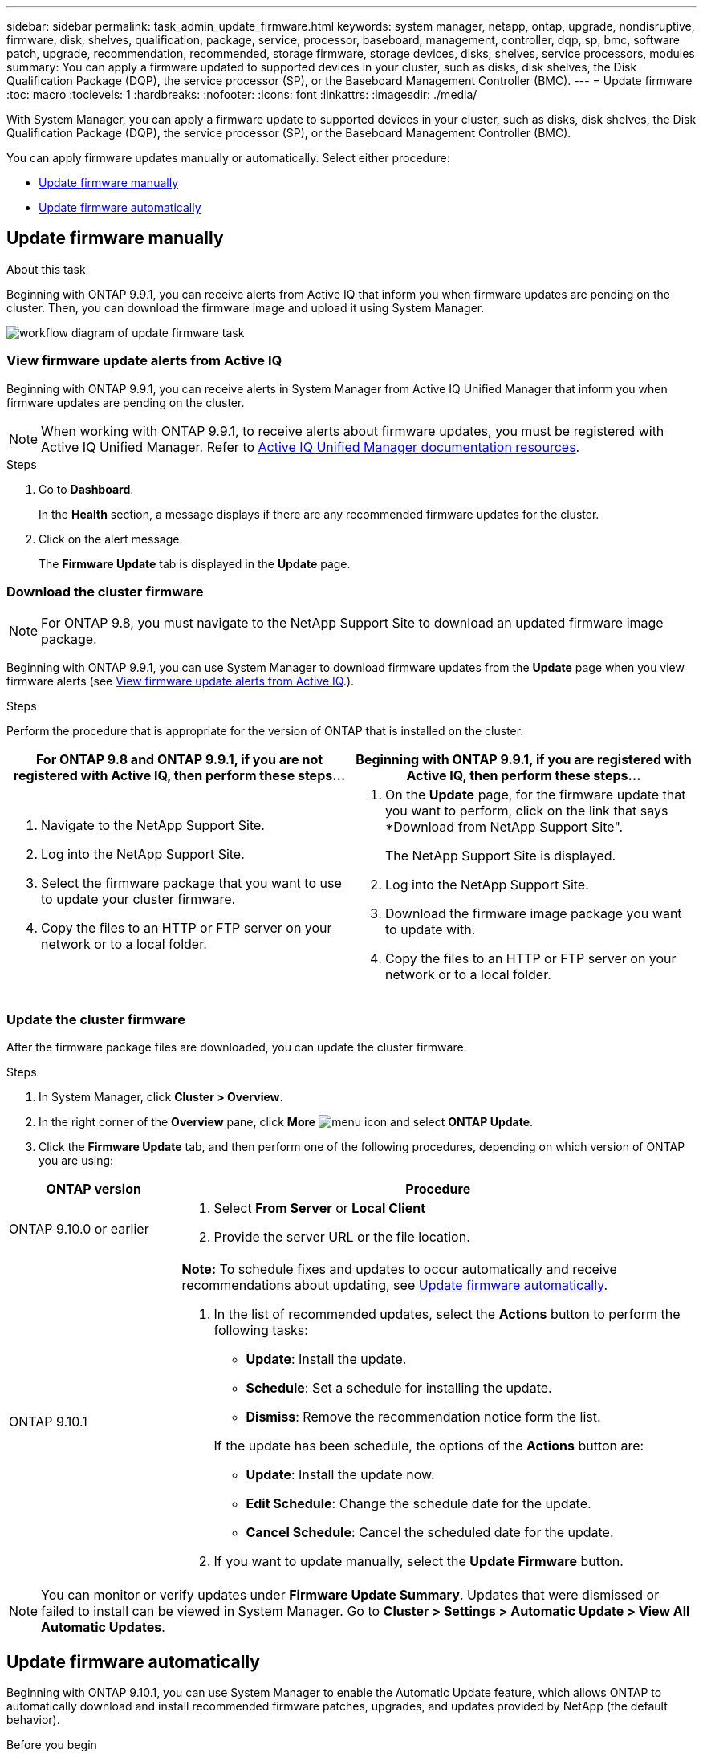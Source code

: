 ---
sidebar: sidebar
permalink: task_admin_update_firmware.html
keywords: system manager, netapp, ontap, upgrade, nondisruptive, firmware,  disk, shelves, qualification, package, service, processor, baseboard, management, controller, dqp, sp, bmc, software patch, upgrade, recommendation, recommended, storage firmware, storage devices, disks, shelves, service processors, modules
summary: You can apply a firmware updated to supported devices in your cluster, such as disks, disk shelves, the Disk Qualification Package (DQP), the service processor (SP), or the Baseboard Management Controller (BMC).
---
= Update firmware
:toc: macro
:toclevels: 1
:hardbreaks:
:nofooter:
:icons: font
:linkattrs:
:imagesdir: ./media/

[.lead]
With System Manager, you can apply a firmware update to supported devices in your cluster, such as disks, disk shelves, the Disk Qualification Package (DQP), the service processor (SP), or the Baseboard Management Controller (BMC).

You can apply firmware updates manually or automatically.  Select either procedure:

* <<update-firmware-manually>>
* <<update-firmware-automatically>>

[[update-firmware-manually]]
== Update firmware manually

.About this task

Beginning with ONTAP 9.9.1, you can receive alerts from Active IQ that inform you when firmware updates are pending on the cluster.  Then, you can download the firmware image and upload it using System Manager.

image:workflow_admin_update_firmware.gif[workflow diagram of update firmware task]

=== View firmware update alerts from Active IQ

Beginning with ONTAP 9.9.1, you can receive alerts in System Manager from Active IQ Unified Manager that inform you when firmware updates are pending on the cluster.

NOTE: When working with ONTAP 9.9.1, to receive alerts about firmware updates, you must be registered with Active IQ Unified Manager. Refer to link:https://netapp.com/support-and-training/documentation/active-iq-unified-manager[Active IQ Unified Manager documentation resources^].

.Steps

. Go to *Dashboard*.
+
In the *Health* section, a message displays if there are any recommended firmware updates for the cluster.

. Click on the alert message.
+
The *Firmware Update* tab is displayed in the *Update* page.

=== Download the cluster firmware

NOTE: For ONTAP 9.8, you must navigate to the NetApp Support Site to download an updated firmware image package.

Beginning with ONTAP 9.9.1, you can use System Manager to download firmware updates from the *Update* page when you view firmware alerts (see <<View firmware update alerts from Active IQ>>.).

.Steps

Perform the procedure that is appropriate for the version of ONTAP that is installed on the cluster.


|===

h| For ONTAP 9.8 and ONTAP 9.9.1, if you are not registered with Active IQ, then perform these steps... h| Beginning with ONTAP 9.9.1, if you are registered with Active IQ, then perform these steps...

a|

. Navigate to the NetApp Support Site.

. Log into the NetApp Support Site.

. Select the firmware package that you want to use to update your cluster firmware.
+
. Copy the files to an HTTP or FTP server on your network or to a local folder.

a|

. On the *Update* page, for the firmware update that you want to perform, click on the link that says *Download from NetApp Support Site".
+
The NetApp Support Site is displayed.

. Log into the NetApp Support Site.

. Download the firmware image package you want to update with.

. Copy the files to an HTTP or FTP server on your network or to a local folder.
|===

=== Update the cluster firmware

After the firmware package files are downloaded, you can update the cluster firmware.

.Steps

. In System Manager, click *Cluster > Overview*.

. In the right corner of the *Overview* pane, click *More* image:icon_kabob.gif[menu icon] and select *ONTAP Update*.

. Click the *Firmware Update* tab, and then perform one of the following procedures, depending on which version of ONTAP you are using:

[cols="25,75"]
|===

h| ONTAP version h| Procedure

a| ONTAP 9.10.0 or earlier
a|
. Select *From Server* or *Local Client*
. Provide the server URL or the file location.

a| ONTAP 9.10.1
a|
*Note:* To schedule fixes and updates to occur automatically and receive recommendations about updating, see <<update-firmware-automatically>>.

. In the list of recommended updates, select the *Actions* button to perform the following tasks:
+
--
* *Update*: Install the update.
* *Schedule*: Set a schedule for installing the update.
* *Dismiss*: Remove the recommendation notice form the list.
--
+
If the update has been schedule, the options of the *Actions* button are:
+
--
* *Update*: Install the update now.
* *Edit Schedule*: Change the schedule date for the update.
* *Cancel Schedule*: Cancel the scheduled date for the update.
--

. If you want to update manually, select the *Update Firmware* button.

|===

NOTE: You can monitor or verify updates under *Firmware Update Summary*. Updates that were dismissed or failed to install can be viewed in System Manager.  Go to *Cluster > Settings > Automatic Update > View All Automatic Updates*.

[[update-firmware-automatically]]
== Update firmware automatically

Beginning with ONTAP 9.10.1, you can use System Manager to enable the Automatic Update feature, which allows ONTAP to automatically download and install recommended firmware patches, upgrades, and updates provided by NetApp (the default behavior).

.Before you begin

The Automatic Update feature requires AutoSupport connectivity over HTTPS.  To troubleshoot connectivity problems, see link:./system-admin/troubleshoot-autosupport-http-https-task.html[Troubleshoot AutoSupport message delivery over HTTP or HTTPS].

.About this task

Updates include firmware patches, upgrades, and updates for the following categories:

*	*Storage firmware*:  Storage devices, Disk Qualification Package (DQP), disks, and disk shelves
*	*SP/BMC firmware*:  Service processors and BMC modules

In System Manager, you can change the default behavior per category so that you receive recommendations for updates to firmware, allowing you to decide which ones to install and to set the schedule when you want them to install.  You can also turn off the feature.

To schedule updates to occur automatically and to receive recommendations about updating, you perform the following workflow tasks:

image:../media/sm-firmware-auto-update.gif[Automatic update workflow]

* <<Ensure the Automatic Update feature is enabled>>
* <<Specify default actions for update recommendations>>
* <<Manage automatic update recommendations>>

=== Ensure the Automatic Update feature is enabled

In System Manager, to enable the Automatic Update feature, you must accept the terms and conditions specified by NetApp.

.Before you begin

The Automatic Update feature requires that AutoSupport is enabled and using the HTTPS protocol.

.Steps

.	In System Manager, click *Events*.

.	In the *Overview* section, under *Recommended Actions*, click *Action* next to *Enable automatic update*.

.	Click *Enable*.
+
Information is displayed about the Automatic Update feature.   It describes the default behavior (automatically download and install updates) and notifies you that you can modify the default behavior.   The information also contains terms and conditions to which you must agree if you want to use this feature.

.	To accept the terms and conditions, and to enable the feature, click the checkbox, then click *Save*.

=== Specify default actions for update recommendations

ONTAP automatically detects when an update is available.  It initiates the download and installation without any intervention.  However, you can specify a different default behavior to be performed for storage firmware updates and SP/BMC firmware updates.

.Steps

.	In System Manager, click *Cluster > Settings*.

.	In the *Automatic Update* section, click image:../media/icon_kabob.gif[kebab icon] to view a list of actions.

.	Click *Edit Automatic Update Settings*.

.	Select default actions for both categories of updates.

=== Manage automatic update recommendations

In System Manager, you can view a list of recommendations and perform actions on each one or on all of them at once.

.Steps

.	Use either method to view the list of recommendations:
+
--
|===

h| View from the Overview page	h| View from the Settings page

a|
.	Click *Cluster > Overview*.
.	In the *Overview* section, click *More* image:../media/icon_kabob.gif[kebab icon], then click *ONTAP Update*.
.	Select the *Firmware Update* tab.
.	On the *Firmware Update* tab, click *More* image:../media/icon_kabob.gif[kebab icon], then click *View All Automatic Updates*.

a|
.	Click *Cluster > Settings*.
.	In the *Automatic Update* section, click image:../media/icon_kabob.gif[kebab icon], then click *View All Automatic Updates*.

|===
--
+
The Automatic Update Log displays the recommendations and details about each one, including a description, a category, a scheduled time to install, status, and any errors.

.	Click image:../media/icon_kabob.gif[kebab icon] next to the description to view a list of actions you can perform on the recommendation.
+
You can perform one of the following actions, depending on the state of the recommendation:
+
[cols="35,65"]
|===

h| If the update is in this state... h| You can perform...

a| Has not been scheduled
a|
*Update*: Starts the updating process.

*Schedule*: Lets you set a date for starting the updating process.

*Dismiss*: Removes the recommendation from the list.

a| Has been scheduled
a|
*Update*: Starts the updating process.

*Edit Schedule*: Lets you modify the scheduled date for starting the updating process.

*Cancel Schedule*: Cancels the scheduled date.

a| Has been dismissed
a|
*Undismiss*:  Returns the recommendation to the list.

a| Is being applied or is being downloaded
a|
*Cancel*: Cancels the update.

|===

NOTE: Updates that were dismissed or failed to install can be viewed in System Manager.  Go to *Cluster > Settings > Automatic Update > View All Automatic Updates*.

// JIRA IE-240, 31 MAR 2021
// JIRA IE-369, 01 NOV 2021
// BURT 1378248, 03 DEC 2021
// BURT 1430515, 09 DEC 2021
// BURT 1463954, 08 FEB 2022
// BURT 1491514, 08 AUG 2022
